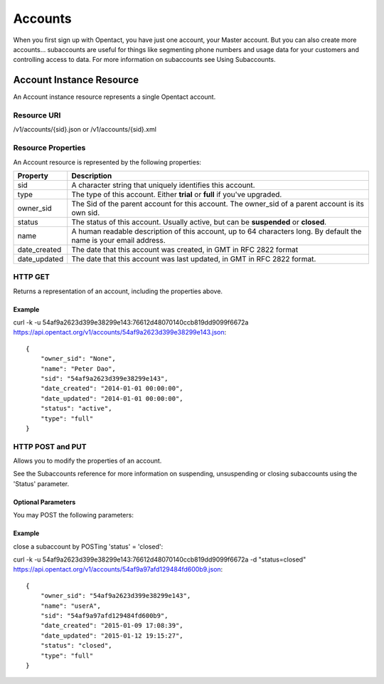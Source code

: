 Accounts
============

When you first sign up with Opentact, you have just one account, your Master account. But you can also create more accounts... subaccounts are useful for things like segmenting phone numbers and usage data for your customers and controlling access to data. For more information on subaccounts see Using Subaccounts.

Account Instance Resource
----------------------------------------

An Account instance resource represents a single Opentact account.

Resource URI
^^^^^^^^^^^^^^

/v1/accounts/{sid}.json or /v1/accounts/{sid}.xml 

Resource Properties
^^^^^^^^^^^^^^^^^^^^

An Account resource is represented by the following properties:

============  ===========
Property      Description   
============  ===========
sid           A character string that uniquely identifies this account.
type          The type of this account. Either **trial** or **full** if you've upgraded.
owner_sid     The Sid of the parent account for this account. The owner_sid of a parent account is its own sid.    
status        The status of this account. Usually active, but can be **suspended** or **closed**.
name          A human readable description of this account, up to 64 characters long. By default the name is your email address.
date_created  The date that this account was created, in GMT in RFC 2822 format
date_updated  The date that this account was last updated, in GMT in RFC 2822 format.
============  ===========

HTTP GET
^^^^^^^^^

Returns a representation of an account, including the properties above.

Example
""""""""

curl -k -u 54af9a2623d399e38299e143:76612d48070140ccb819dd9099f6672a  https://api.opentact.org/v1/accounts/54af9a2623d399e38299e143.json::
    
    
    {
        "owner_sid": "None",
        "name": "Peter Dao",
        "sid": "54af9a2623d399e38299e143",
        "date_created": "2014-01-01 00:00:00",
        "date_updated": "2014-01-01 00:00:00",
        "status": "active",
        "type": "full"
    }

HTTP POST and PUT
^^^^^^^^^^^^^^^^^^

Allows you to modify the properties of an account.

See the Subaccounts reference for more information on suspending, unsuspending or closing subaccounts using the 'Status' parameter.


Optional Parameters
"""""""""""""""""""

You may POST the following parameters:

======== ===========
Property Description
======== ===========
page	 A human readable description of this account, up to 64 characters long. By default the name is your email address.
page_size   Alter the status of this account: use closed to irreversibly close this account, suspended to temporarily **suspend** it, or **active** to reactivate it.
======== ===========

Example
"""""""

close a subaccount by POSTing 'status' = 'closed':

curl -k -u 54af9a2623d399e38299e143:76612d48070140ccb819dd9099f6672a -d "status=closed"  https://api.opentact.org/v1/accounts/54af9a97afd129484fd600b9.json::

    {
        "owner_sid": "54af9a2623d399e38299e143",
        "name": "userA",
        "sid": "54af9a97afd129484fd600b9",
        "date_created": "2015-01-09 17:08:39",
        "date_updated": "2015-01-12 19:15:27",
        "status": "closed",
        "type": "full"
    }



